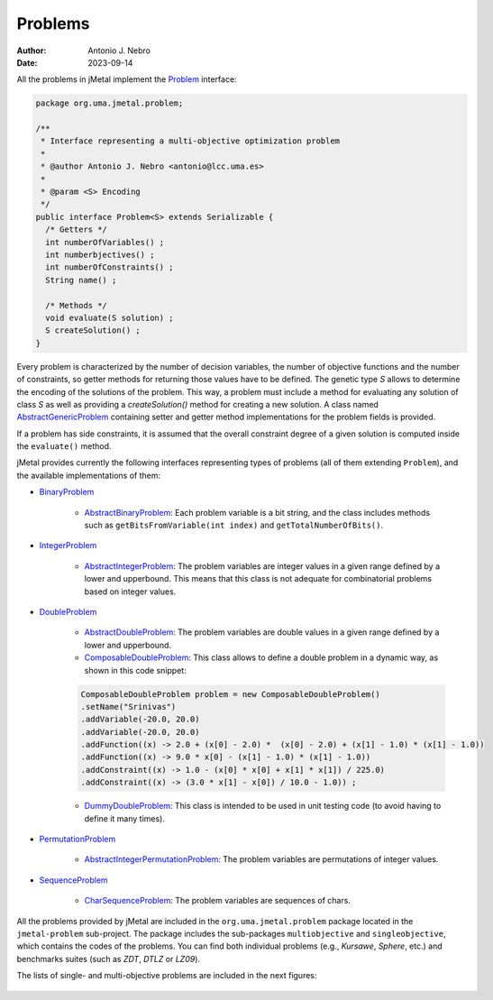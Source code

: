 .. _problems:

Problems
========

:Author: Antonio J. Nebro
:Date: 2023-09-14

All the problems in jMetal implement the `Problem <https://github.com/jMetal/jMetal/blob/master/jmetal-core/src/main/java/org/uma/jmetal/problem/Problem.java>`_ interface:


.. code-block:: java

    package org.uma.jmetal.problem;

    /**
     * Interface representing a multi-objective optimization problem
     *
     * @author Antonio J. Nebro <antonio@lcc.uma.es>
     *
     * @param <S> Encoding
     */
    public interface Problem<S> extends Serializable {
      /* Getters */
      int numberOfVariables() ;
      int numberbjectives() ;
      int numberOfConstraints() ;
      String name() ;

      /* Methods */
      void evaluate(S solution) ;
      S createSolution() ;
    }


Every problem is characterized by the number of decision variables, the number of objective functions and the number of constraints, so getter methods for returning those values have to be defined. The genetic type `S` allows to determine the encoding of the solutions of the problem. This way, a problem must include a method for evaluating any solution of class `S` as well as providing a `createSolution()` method for creating a new solution. A class named 
`AbstractGenericProblem <https://github.com/jMetal/jMetal/blob/master/jmetal-core/src/main/java/org/uma/jmetal/problem/AbstractGenericProblem.java>`_ containing setter and getter method implementations for the problem fields is provided.

If a problem has side constraints, it is assumed that the overall constraint degree of a given solution is computed inside the ``evaluate()`` method.

jMetal provides currently the following interfaces representing types of problems (all of them extending ``Problem``), and the available implementations of them:

* `BinaryProblem <https://github.com/jMetal/jMetal/tree/master/jmetal-core/src/main/java/org/uma/jmetal/problem/binaryproblem/BinaryProblem.java>`_

    * `AbstractBinaryProblem <https://github.com/jMetal/jMetal/blob/master/jmetal-core/src/main/java/org/uma/jmetal/problem/binaryproblem/impl/AbstractBinaryProblem.java>`_: Each problem variable is a bit string, and the class includes methods such as ``getBitsFromVariable(int index)`` and ``getTotalNumberOfBits()``.

* `IntegerProblem <https://github.com/jMetal/jMetal/tree/master/jmetal-core/src/main/java/org/uma/jmetal/problem/integerproblem/IntegerProblem.java>`_

    * `AbstractIntegerProblem <https://github.com/jMetal/jMetal/blob/master/jmetal-core/src/main/java/org/uma/jmetal/problem/integerproblem/impl/AbstractIntegerProblem.java>`_: The problem variables are integer values in a given range defined by a lower and upperbound. This means that this class is not adequate for combinatorial problems based on integer values.

* `DoubleProblem <https://github.com/jMetal/jMetal/blob/master/jmetal-core/src/main/java/org/uma/jmetal/problem/doubleproblem/DoubleProblem.java>`_

    * `AbstractDoubleProblem <https://github.com/jMetal/jMetal/blob/master/jmetal-core/src/main/java/org/uma/jmetal/problem/doubleproblem/impl/AbstractDoubleProblem.java>`_: The problem variables are double values in a given range defined by a lower and upperbound.

    * `ComposableDoubleProblem <https://github.com/jMetal/jMetal/blob/master/jmetal-core/src/main/java/org/uma/jmetal/problem/doubleproblem/impl/ComposableDoubleProblem.java>`_: This class allows to define a double problem in a dynamic way, as shown in this code snippet:

    .. code-block:: java

      ComposableDoubleProblem problem = new ComposableDoubleProblem()
      .setName("Srinivas")
      .addVariable(-20.0, 20.0)
      .addVariable(-20.0, 20.0)
      .addFunction((x) -> 2.0 + (x[0] - 2.0) *  (x[0] - 2.0) + (x[1] - 1.0) * (x[1] - 1.0))
      .addFunction((x) -> 9.0 * x[0] - (x[1] - 1.0) * (x[1] - 1.0))
      .addConstraint((x) -> 1.0 - (x[0] * x[0] + x[1] * x[1]) / 225.0)
      .addConstraint((x) -> (3.0 * x[1] - x[0]) / 10.0 - 1.0)) ;

    * `DummyDoubleProblem <https://github.com/jMetal/jMetal/blob/master/jmetal-core/src/main/java/org/uma/jmetal/problem/doubleproblem/impl/DummyDoubleProblem.java>`_: This class is intended to be used in unit testing code (to avoid having to define it many times).

* `PermutationProblem <https://github.com/jMetal/jMetal/tree/master/jmetal-core/src/main/java/org/uma/jmetal/problem/permutationproblem/PermutationProblem.java>`_

    * `AbstractIntegerPermutationProblem <https://github.com/jMetal/jMetal/blob/master/jmetal-core/src/main/java/org/uma/jmetal/problem/permutationproblem/impl/AbstractIntegerPermutationProblem.java>`_: The problem variables are permutations of integer values.

* `SequenceProblem <https://github.com/jMetal/jMetal/tree/master/jmetal-core/src/main/java/org/uma/jmetal/problem/sequenceproblem/SequenceProblem.java>`_

    * `CharSequenceProblem <https://github.com/jMetal/jMetal/blob/master/jmetal-core/src/main/java/org/uma/jmetal/problem/sequenceproblem/impl/CharSequenceProblem.java>`_: The problem variables are sequences of chars.

All the problems provided by jMetal are included in the ``org.uma.jmetal.problem`` package located in the ``jmetal-problem`` sub-project. The package includes the sub-packages ``multiobjective`` and ``singleobjective``, which contains the codes of the problems. You can find both individual
problems (e.g., *Kursawe*, *Sphere*, etc.) and benchmarks suites (such as *ZDT*, *DTLZ* or *LZ09*).

The lists of single- and multi-objective problems are included in the next figures:

.. figure:: resources/figures/singleObjectiveProblems.png
   :scale: 90 %
   :alt: Single-objective problems.

.. figure:: resources/figures/multiObjectiveProblems.png
   :scale: 90 %
   :alt: Multi-objective problems.

